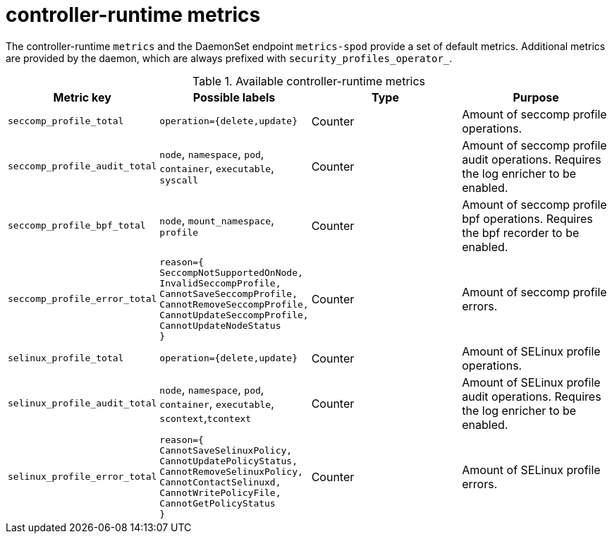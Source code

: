 // Module included in the following assemblies:
//
// * security/security_profiles_operator/spo-advanced.adoc

:_mod-docs-content-type: REFERENCE
[id="spo-runtime-metrics_{context}"]
= controller-runtime metrics

The controller-runtime `metrics` and the DaemonSet endpoint `metrics-spod` provide a set of default metrics. Additional metrics are provided by the daemon, which are always prefixed with `security_profiles_operator_`.

.Available controller-runtime metrics
|===
| Metric key | Possible labels | Type | Purpose

| `seccomp_profile_total`
| `operation={delete,update}`
| Counter
| Amount of seccomp profile operations.

| `seccomp_profile_audit_total`
| `node`, `namespace`, `pod`, `container`, `executable`, `syscall`
| Counter
| Amount of seccomp profile audit operations. Requires the log enricher to be enabled.

| `seccomp_profile_bpf_total`
| `node`, `mount_namespace`, `profile`
| Counter
| Amount of seccomp profile bpf operations. Requires the bpf recorder to be enabled.

| `seccomp_profile_error_total`
| `reason={` +
`SeccompNotSupportedOnNode,` +
`InvalidSeccompProfile,` +
`CannotSaveSeccompProfile,` +
`CannotRemoveSeccompProfile,` +
`CannotUpdateSeccompProfile,` +
`CannotUpdateNodeStatus` +
`}`
| Counter
| Amount of seccomp profile errors.

| `selinux_profile_total`
| `operation={delete,update}`
| Counter
| Amount of SELinux profile operations.

| `selinux_profile_audit_total`
| `node`, `namespace`, `pod`, `container`, `executable`, `scontext`,`tcontext`
| Counter
| Amount of SELinux profile audit operations. Requires the log enricher to be enabled.

| `selinux_profile_error_total`
| `reason={` +
`CannotSaveSelinuxPolicy,` +
`CannotUpdatePolicyStatus,` +
`CannotRemoveSelinuxPolicy,` +
`CannotContactSelinuxd,` +
`CannotWritePolicyFile,` +
`CannotGetPolicyStatus` +
`}`
| Counter
| Amount of SELinux profile errors.
|===
